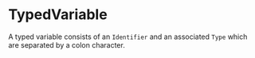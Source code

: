 #+options: toc:nil

* TypedVariable

A typed variable consists of an =Identifier= and an associated =Type= which are separated by a colon character.
